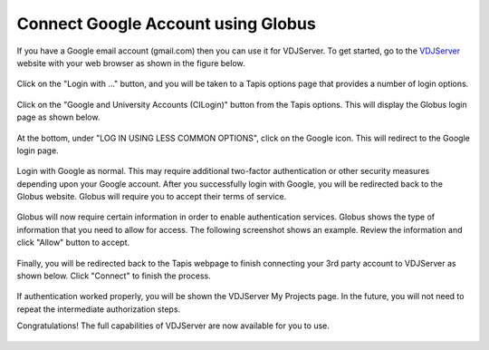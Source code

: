 ===================================
Connect Google Account using Globus
===================================

If you have a Google email account (gmail.com) then you can use it for VDJServer.
To get started, go to the `VDJServer <https://vdjserver.org>`_ website with your web
browser as shown in the figure below.

.. figure:: user_images/home.png

Click on the "Login with ..." button, and you will be taken to a Tapis options
page that provides a number of login options.

.. figure:: user_images/login_options.png

Click on the "Google and University Accounts (CILogin)" button from the Tapis options.
This will display the Globus login page as shown below.

.. figure:: user_images/globus_login.png

At the bottom, under
"LOG IN USING LESS COMMON OPTIONS", click on the Google icon. This will redirect
to the Google login page.

.. figure:: user_images/login_google.png

Login with Google as normal. This may require additional two-factor authentication or
other security measures depending upon your Google account.
After you successfully login with Google, you will be redirected back to
the Globus website. Globus will require you to accept their terms of service.

.. figure:: user_images/institution_terms.png

Globus will now require certain information in order to enable authentication services.
Globus shows the type of information that you need to allow for access. The following
screenshot shows an example. Review the information and click "Allow" button to accept.

.. figure:: user_images/institution_agreement.png

Finally, you will be redirected back to the Tapis webpage to finish connecting your
3rd party account to VDJServer as shown below. Click "Connect" to finish the process.

.. figure:: user_images/tapis_connect.png

If authentication worked properly, you will be shown the VDJServer My Projects page.
In the future, you will not need to repeat the intermediate authorization steps.

Congratulations! The full capabilities of VDJServer are now available for you to use.

.. figure:: user_images/my_projects.png

